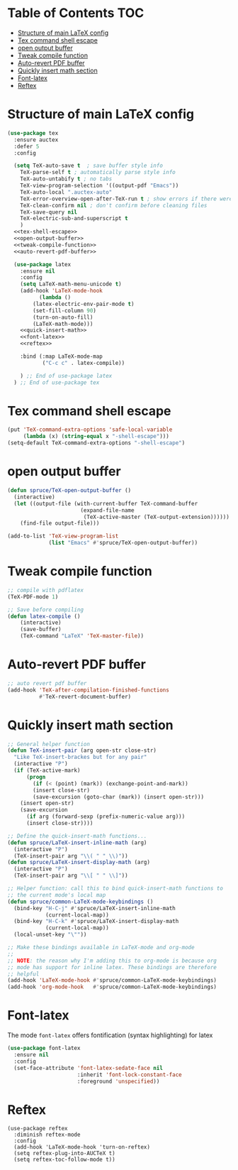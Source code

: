 #+PROPERTY: header-args :tangle yes
* Table of Contents                                                     :TOC:
- [[#structure-of-main-latex-config][Structure of main LaTeX config]]
- [[#tex-command-shell-escape][Tex command shell escape]]
- [[#open-output-buffer][open output buffer]]
- [[#tweak-compile-function][Tweak compile function]]
- [[#auto-revert-pdf-buffer][Auto-revert PDF buffer]]
- [[#quickly-insert-math-section][Quickly insert math section]]
- [[#font-latex][Font-latex]]
- [[#reftex][Reftex]]

* Structure of main LaTeX config
#+BEGIN_SRC emacs-lisp :noweb tangle
(use-package tex
  :ensure auctex
  :defer 5
  :config

  (setq TeX-auto-save t  ; save buffer style info
	TeX-parse-self t ; automatically parse style info
	TeX-auto-untabify t ; no tabs
	TeX-view-program-selection '((output-pdf "Emacs"))
	TeX-auto-local ".auctex-auto"
	TeX-error-overview-open-after-TeX-run t ; show errors if there were any
	TeX-clean-confirm nil ; don't confirm before cleaning files
	TeX-save-query nil
	TeX-electric-sub-and-superscript t
	)
  <<tex-shell-escape>>
  <<open-output-buffer>>
  <<tweak-compile-function>>
  <<auto-revert-pdf-buffer>>

  (use-package latex
    :ensure nil
    :config
    (setq LaTeX-math-menu-unicode t)
    (add-hook 'LaTeX-mode-hook 
	      (lambda ()
		(latex-electric-env-pair-mode t)
		(set-fill-column 90)
		(turn-on-auto-fill)
		(LaTeX-math-mode)))
    <<quick-insert-math>>
    <<font-latex>>
    <<reftex>>

    :bind (:map LaTeX-mode-map
           ("C-c c" . latex-compile))

    ) ;; End of use-package latex
  ) ;; End of use-package tex
#+END_SRC

* Tex command shell escape
#+BEGIN_SRC emacs-lisp :noweb-ref tex-shell-escape :tangle no
  (put 'TeX-command-extra-options 'safe-local-variable
       (lambda (x) (string-equal x "-shell-escape")))
  (setq-default TeX-command-extra-options "-shell-escape")
#+END_SRC
* open output buffer
#+BEGIN_SRC emacs-lisp :noweb-ref open-output-buffer :tangle no
  (defun spruce/TeX-open-output-buffer ()
    (interactive)
    (let ((output-file (with-current-buffer TeX-command-buffer
                         (expand-file-name
                          (TeX-active-master (TeX-output-extension))))))
      (find-file output-file)))
  
  (add-to-list 'TeX-view-program-list
               (list "Emacs" #'spruce/TeX-open-output-buffer))

#+END_SRC
* Tweak compile function
#+BEGIN_SRC emacs-lisp :noweb-ref tweak-compile-function :tangle no
;; compile with pdflatex
(TeX-PDF-mode 1)

;; Save before compiling
(defun latex-compile ()
    (interactive)
    (save-buffer)
    (TeX-command "LaTeX" 'TeX-master-file))
#+END_SRC
* Auto-revert PDF buffer
#+BEGIN_SRC emacs-lisp :noweb-ref auto-revert-pdf-buffer :tangle no
  ;; auto revert pdf buffer
  (add-hook 'TeX-after-compilation-finished-functions
            #'TeX-revert-document-buffer)
#+END_SRC
* Quickly insert math section
#+BEGIN_SRC emacs-lisp :noweb-ref quick-insert-math :tangle no
;; General helper function
(defun TeX-insert-pair (arg open-str close-str)
  "Like TeX-insert-brackes but for any pair"
  (interactive "P")
  (if (TeX-active-mark)
      (progn
        (if (< (point) (mark)) (exchange-point-and-mark))
        (insert close-str)
        (save-excursion (goto-char (mark)) (insert open-str)))
    (insert open-str)
    (save-excursion
      (if arg (forward-sexp (prefix-numeric-value arg)))
      (insert close-str))))

;; Define the quick-insert-math functions...
(defun spruce/LaTeX-insert-inline-math (arg)
  (interactive "P")
  (TeX-insert-pair arg "\\( " " \\)"))
(defun spruce/LaTeX-insert-display-math (arg)
  (interactive "P")
  (TeX-insert-pair arg "\\[ " " \\]"))

;; Helper function: call this to bind quick-insert-math functions to
;; the current mode's local map
(defun spruce/common-LaTeX-mode-keybindings ()
  (bind-key "H-C-j" #'spruce/LaTeX-insert-inline-math
            (current-local-map))
  (bind-key "H-C-k" #'spruce/LaTeX-insert-display-math
            (current-local-map))
  (local-unset-key "\""))

;; Make these bindings available in LaTeX-mode and org-mode
;;
;; NOTE: the reason why I'm adding this to org-mode is because org
;; mode has support for inline latex. These bindings are therefore
;; helpful
(add-hook 'LaTeX-mode-hook #'spruce/common-LaTeX-mode-keybindings)
(add-hook 'org-mode-hook   #'spruce/common-LaTeX-mode-keybindings)
#+END_SRC
* Font-latex
The mode =font-latex= offers fontification (syntax highlighting) for latex
#+BEGIN_SRC emacs-lisp :noweb-ref font-latex :tangle no
    (use-package font-latex
      :ensure nil
      :config
      (set-face-attribute 'font-latex-sedate-face nil
                          :inherit 'font-lock-constant-face
                          :foreground 'unspecified))
#+END_SRC
* Reftex
#+BEGIN_SRC emacs-lisp noweb-ref reftex :tangle no
(use-package reftex
  :diminish reftex-mode
  :config
  (add-hook 'LaTeX-mode-hook 'turn-on-reftex)
  (setq reftex-plug-into-AUCTeX t)
  (setq reftex-toc-follow-mode t))
#+END_SRC
